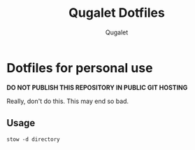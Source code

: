 #+TITLE:Qugalet Dotfiles
#+AUTHOR:Qugalet

* Dotfiles for personal use
*DO NOT PUBLISH THIS REPOSITORY IN PUBLIC GIT HOSTING*

Really, don't do this. This may end so bad.
** Usage
#+BEGIN_SRC shell
stow -d directory 
#+END_SRC

